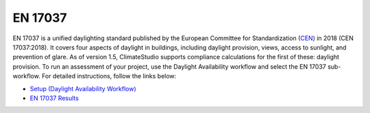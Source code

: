
EN 17037
================================================
EN 17037 is a unified daylighting standard published by the European Committee for Standardization (`CEN`_) in 2018 (CEN 17037:2018). It covers four aspects of daylight in buildings, including daylight provision, views, access to sunlight, and prevention of glare. As of version 1.5, ClimateStudio supports compliance calculations for the first of these: daylight provision. To run an assessment of your project, use the Daylight Availability workflow and select the EN 17037 sub-workflow. For detailed instructions, follow the links below:

.. _CEN: https://www.cen.eu/


- `Setup (Daylight Availability Workflow)`_
- `EN 17037 Results`_

.. _Setup (Daylight Availability Workflow): daylightAvailability.html
.. _EN 17037 Results: daylightEN17037.html

























